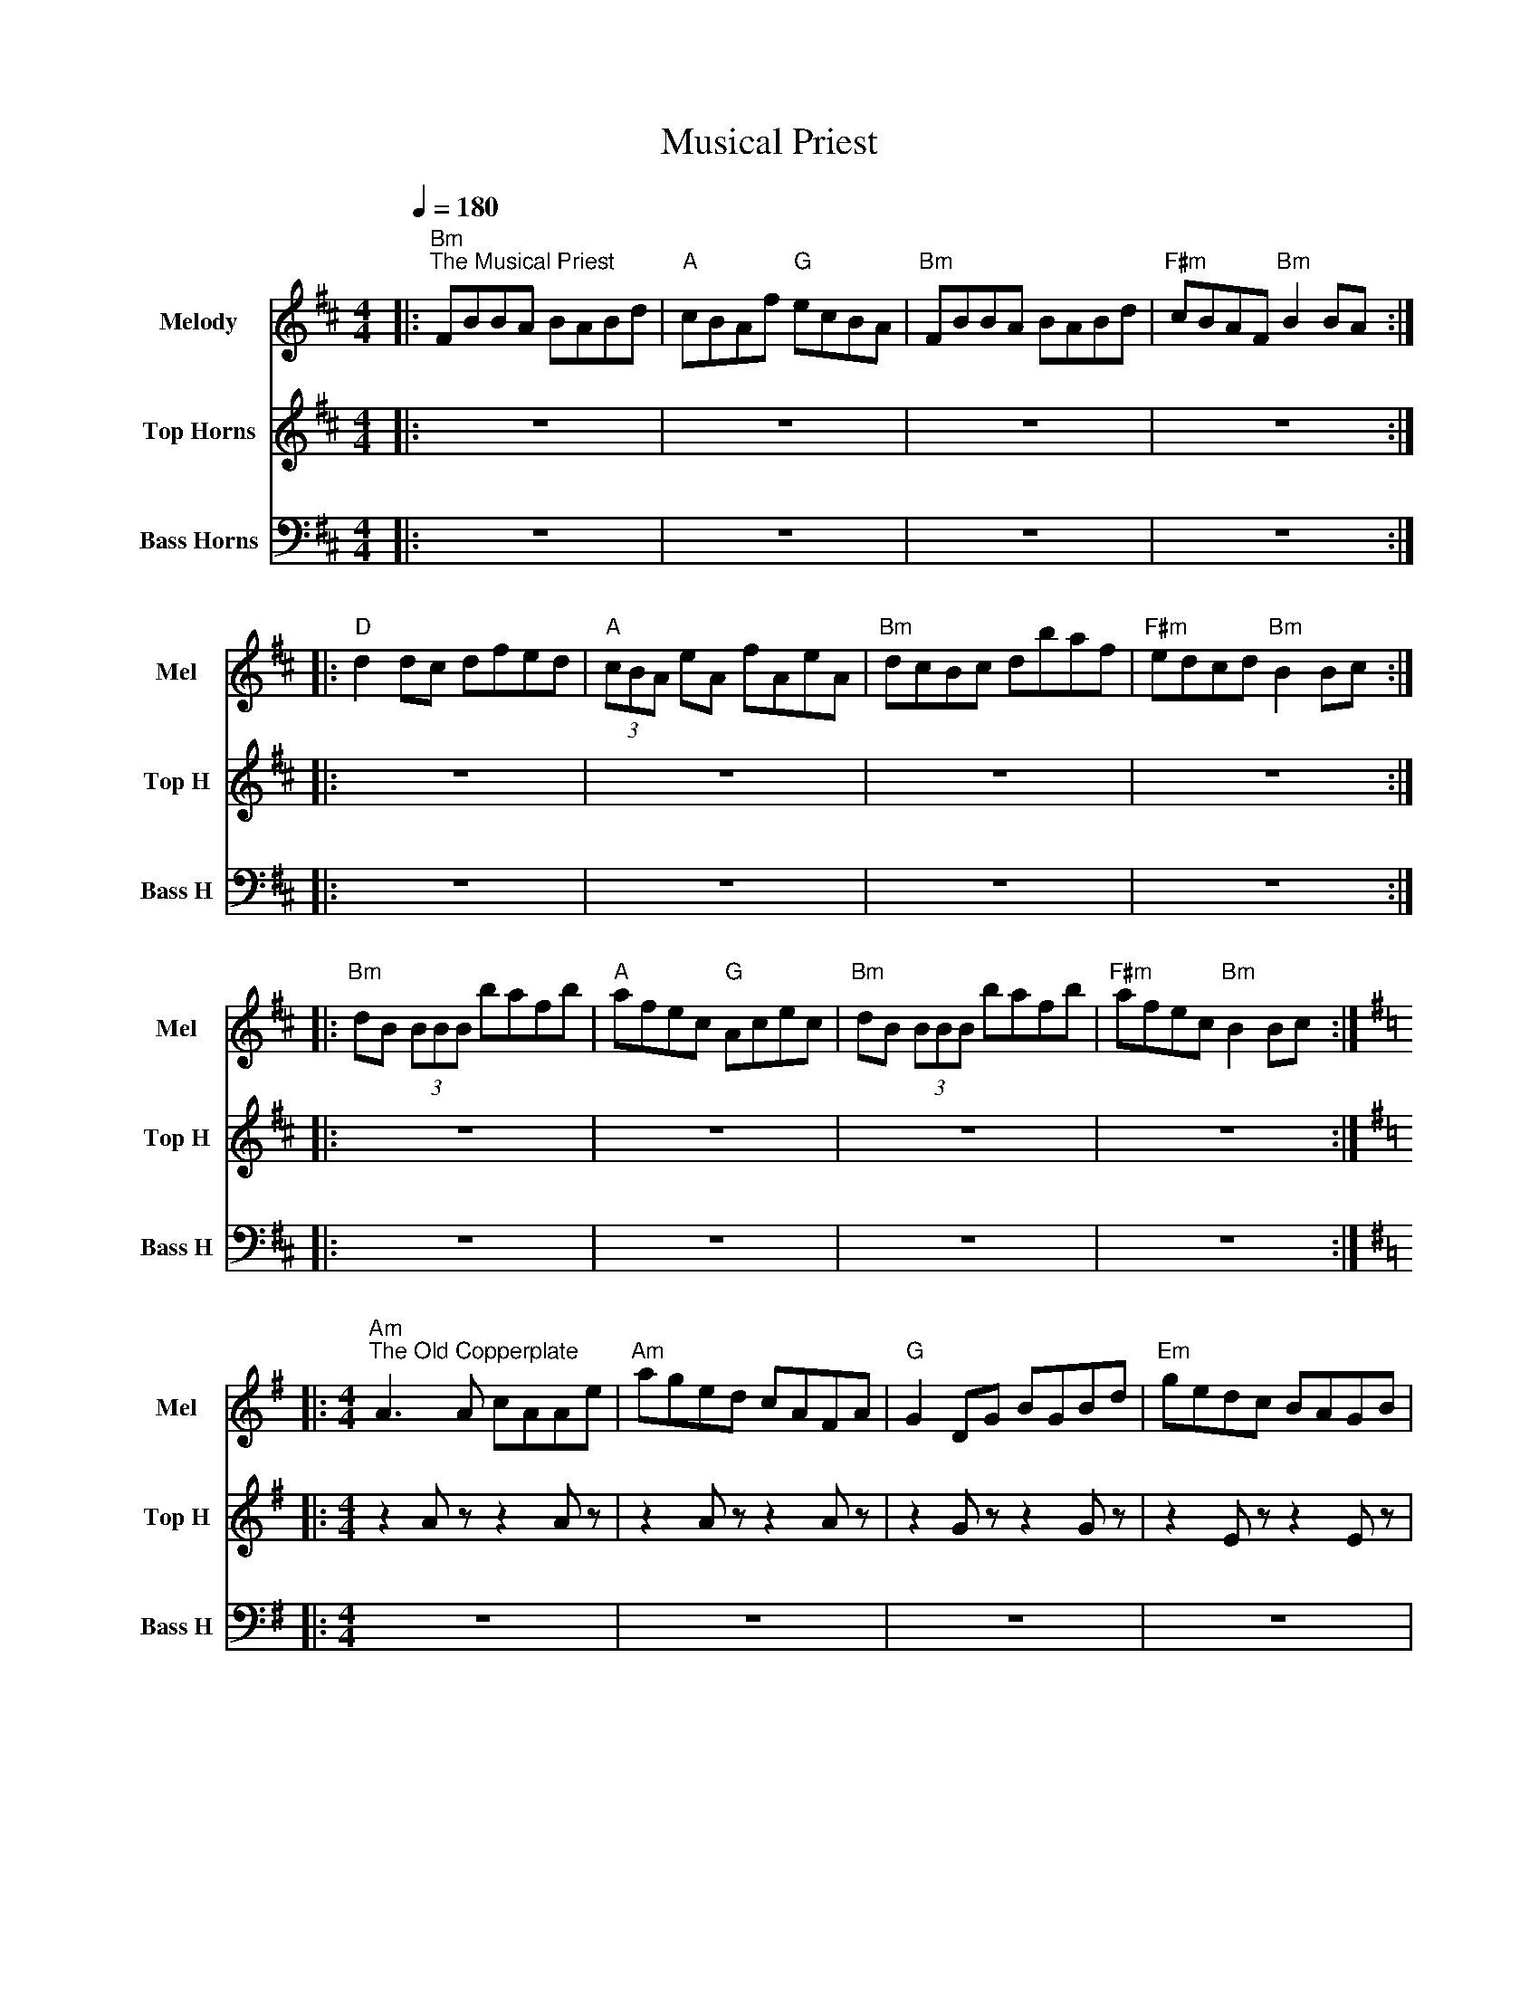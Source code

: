 X:1
T:Musical Priest
%%score 1 2 3
L:1/8
Q:1/4=180
M:4/4
I:linebreak $
K:D
V:1 treble nm="Melody" snm="Mel"
V:2 treble transpose=-12 nm="Top Horns" snm="Top H"
L:1/4
V:3 bass nm="Bass Horns" snm="Bass H"
V:1
|:"Bm""^The Musical Priest" FBBA BABd |"A" cBAf"G" ecBA |"Bm" FBBA BABd |"F#m" cBAF"Bm" B2 BA ::$ %4
"D" d2 dc dfed |"A" (3cBA eA fAeA |"Bm" dcBc dbaf |"F#m" edcd"Bm" B2 Bc ::$ %8
"Bm" dB (3BBB bafb |"A" afec"G" Acec |"Bm" dB (3BBB bafb |"F#m" afec"Bm" B2 Bc ::$ %12
[K:G][M:4/4]"Am""^The Old Copperplate" A3 A cAAe |"Am" aged cAFA |"G" G2 DG BGBd |"Em" gedc BAGB |$ %16
"Am" A2 EA cAAe |"Am" aged cAGB |"G" ABcd efge |"Em" aged cA A2 ::$ %20
"Am""^Horns: 2-bar rolling chords; vi → V → I → II progression" ageg a2 eg |"Am" aged cA A2 |"G" gfef g2 ef |"G" gfge dBGB |$ %24
"C" ageg a2 eg |"C" aged cAGB |"D" ABcd efge |1"D" aged cA A2 :|2 %28
"D" aged c2 z2 |]$[K:A]"A""^The Boys of Malin" ABcd e2 ce |"D" fedf"E" edcB |"A" ABcd e2 ce | %32
"D" fdBc"E" d2 cB |$"A" ABcd e2 ce |"D" fedf"E" edcB |"A" ABcd e2 ce | %36
"D" fdBc"E" defg |]$"A""^Horns: 2-bar rolling chords; I → IV → vi → V progression" aA A2 ce e2 |"A" abag fefg |"D" aA A2 ce e2 | %40
"D" fdBc defg |$"F#m" aA A2 ce e2 |"F#m" abag fefg |"E" a2 ga faec | %44
"E" dcBc d2 cB |]:$"A" Aece Aece |"A" Aece"D" d2 cB |"A" Aece Aece | %48
"D" dcBc"E" d2 cB :| %49
V:2
|: z4 | z4 | z4 | z4 ::$ %4
 z4 | z4 | z4 | z4 ::$ %8
 z4 | z4 | z4 | z4 ::$ %12
[K:G][M:4/4] z A/ z/ z A/ z/ | z A/ z/ z A/ z/ | z G/ z/ z G/ z/ | z E/ z/ z E/ z/ |$ %16
 z A/ z/ z A/ z/ | z A/ z/ z A/ z/ | z G/ z/ z G/ z/ | z E/ z/ z E/ z/ ::$ %20
!p!!<(! c4 | e4 | B4 | d4!f! |$ %24
!p!!<(! e4 | g4 | f4 | a4!<)!!f! :| %28
 a3/2 z/ z2 |]$[K:A]!mf! c z c z | f z g z | c z c z | %32
 f z G z |$ c z c z | f z g z | c z c z | %36
 f z G z |]$!mp! c4 | c4 | f4 | %40
 f4 |$ a4 | a4 | g4 | %44
 g4 |]:$ A z z2 | A z d z | A z z2 | %48
 d z E z :| %49
V:3
|: z8 | z8 | z8 | z8 ::$ %4
 z8 | z8 | z8 | z8 ::$ %8
 z8 | z8 | z8 | z8 ::$ %12
[K:G][M:4/4] z8 | z8 | z8 | z8 |$ %16
 z8 | z8 | z8 | z8 ::$ %20
!p!!<(! A,,8 | A,,8 | G,,8 | G,,8!f! |$ %24
!p!!<(! C,8 | C,8 | D,8 | D,8!<)!!f! :| %28
 D,3 z z4 |]$[K:A]!mf! A,,8 | D,4 E,4 | A,,8 | %32
 D,4 E,,4 |$ A,,8 | D,4 E,4 | A,,8 | %36
 D,4 E,,4 |]$!mp! A,,8 | A,,8 | D,8 | %40
 D,8 |$ F,8 | F,8 | E,8 | %44
 E,8 |]:$ z8 | z8 | z8 | %48
 z8 :| %49
